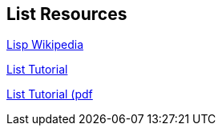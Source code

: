 == List Resources

https://en.wikipedia.org/wiki/Lisp_(programming_language)[Lisp Wikipedia]

http://www.tutorialspoint.com/lisp/[List Tutorial]

http://www.tutorialspoint.com/lisp/lisp_tutorial.pdf[List Tutorial (pdf]


